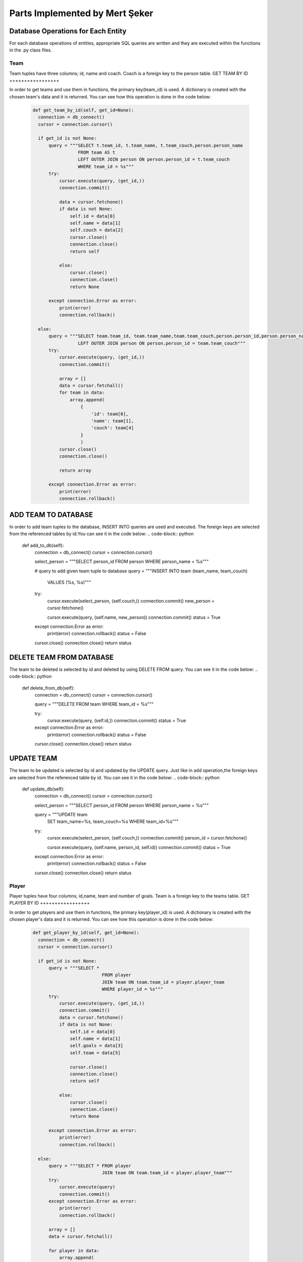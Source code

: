 Parts Implemented by Mert Şeker
================================


Database Operations for Each Entity
+++++++++++++++++++++++
For each database operations of entities, appropriate SQL queries are written and
they are executed within the functions in the .py class files.

Team
-------

Team tuples have three columns; id, name and coach. Coach is a foreign key to the person table.
GET TEAM BY ID
+++++++++++++++++

In order to get teams and use them in functions, the primary key(team_id) is used.
A dictionary is created with the chosen team's data and it is returned.
You can see how this operation is done in the code below:
    .. code-block:: python

      def get_team_by_id(self, get_id=None):
        connection = db_connect()
        cursor = connection.cursor()

        if get_id is not None:
            query = """SELECT t.team_id, t.team_name, t.team_couch,person.person_name
                       FROM team AS t
                       LEFT OUTER JOIN person ON person.person_id = t.team_couch
                       WHERE team_id = %s"""
            try:
                cursor.execute(query, (get_id,))
                connection.commit()

                data = cursor.fetchone()
                if data is not None:
                    self.id = data[0]
                    self.name = data[1]
                    self.couch = data[2]
                    cursor.close()
                    connection.close()
                    return self

                else:
                    cursor.close()
                    connection.close()
                    return None

            except connection.Error as error:
                print(error)
                connection.rollback()

        else:
            query = """SELECT team.team_id, team.team_name,team.team_couch,person.person_id,person.person_name FROM team
                       LEFT OUTER JOIN person ON person.person_id = team.team_couch"""
            try:
                cursor.execute(query, (get_id,))
                connection.commit()

                array = []
                data = cursor.fetchall()
                for team in data:
                    array.append(
                        {
                            'id': team[0],
                            'name': team[1],
                            'couch': team[4]
                        }
                        )
                cursor.close()
                connection.close()

                return array

            except connection.Error as error:
                print(error)
                connection.rollback()



ADD TEAM TO DATABASE
+++++++++++++++++

In order to add team tuples to the database, INSERT INTO queries are used and executed.
The foreign keys are selected from the referenced tables by id.You can see it in the code below:
.. code-block:: python

      def add_to_db(self):
        connection = db_connect()
        cursor = connection.cursor()

        select_person = """SELECT person_id FROM person WHERE person_name = %s"""



        # query to add given team tuple to database
        query = """INSERT INTO team (team_name, team_couch)
                        VALUES (%s, %s)"""

        try:
            cursor.execute(select_person, (self.couch,))
            connection.commit()
            new_person = cursor.fetchone()

            cursor.execute(query, (self.name, new_person))
            connection.commit()
            status = True

        except connection.Error as error:
            print(error)
            connection.rollback()
            status = False

        cursor.close()
        connection.close()
        return status

DELETE TEAM FROM DATABASE
+++++++++++++++++
The team to be deleted is selected by id and deleted by using DELETE FROM query.
You can see it in the code below:
.. code-block:: python

      def delete_from_db(self):
        connection = db_connect()
        cursor = connection.cursor()

        query = """DELETE FROM team WHERE team_id = %s"""

        try:
            cursor.execute(query, (self.id,))
            connection.commit()
            status = True

        except connection.Error as error:
            print(error)
            connection.rollback()
            status = False

        cursor.close()
        connection.close()
        return status
UPDATE TEAM
++++++++++++
The team to be updated is selected by id and updated by the UPDATE query. Just like in add operation,the foreign
keys are selected from the referenced table by id.
You can see it in the code below:
.. code-block:: python

      def update_db(self):
        connection = db_connect()
        cursor = connection.cursor()

        select_person = """SELECT person_id FROM person WHERE person_name = %s"""

        query = """UPDATE team
                   SET team_name=%s, team_couch=%s
                   WHERE team_id=%s"""

        try:
            cursor.execute(select_person, (self.couch,))
            connection.commit()
            person_id = cursor.fetchone()

            cursor.execute(query, (self.name, person_id, self.id))
            connection.commit()
            status = True
        except connection.Error as error:
            print(error)
            connection.rollback()
            status = False

        cursor.close()
        connection.close()
        return status

Player
-------

Player tuples have four columns; id,name, team and number of goals. Team is a foreign key to the teams table.
GET PLAYER BY ID
+++++++++++++++++

In order to get players and use them in functions, the primary key(player_id) is used.
A dictionary is created with the chosen player's data and it is returned.
You can see how this operation is done in the code below:
    .. code-block:: python

      def get_player_by_id(self, get_id=None):
        connection = db_connect()
        cursor = connection.cursor()

        if get_id is not None:
            query = """SELECT *
                                FROM player
                                JOIN team ON team.team_id = player.player_team
                                WHERE player_id = %s"""
            try:
                cursor.execute(query, (get_id,))
                connection.commit()
                data = cursor.fetchone()
                if data is not None:
                    self.id = data[0]
                    self.name = data[1]
                    self.goals = data[3]
                    self.team = data[5]

                    cursor.close()
                    connection.close()
                    return self

                else:
                    cursor.close()
                    connection.close()
                    return None

            except connection.Error as error:
                print(error)
                connection.rollback()

        else:
            query = """SELECT * FROM player
                                JOIN team ON team.team_id = player.player_team"""
            try:
                cursor.execute(query)
                connection.commit()
            except connection.Error as error:
                print(error)
                connection.rollback()

            array = []
            data = cursor.fetchall()

            for player in data:
                array.append(
                    {
                        'id': player[0],
                        'name': player[1],
                        'goals': player[3],
                        'team': player[5]
                    }
                )
            print(array)

            cursor.close()
            connection.close()

            return array




ADD PLAYER TO DATABASE
+++++++++++++++++

In order to add player tuples to the database, INSERT INTO queries are used and executed.
The foreign keys are selected from the referenced tables by id.You can see it in the code below:
.. code-block:: python

      def add_to_db(self):
        connection = db_connect()
        cursor = connection.cursor()

        # query to get referenced team by its id
        query_team = """SELECT team_id FROM team
                                WHERE team_name = %s"""

        # query to add given player tuple to database
        query = """INSERT INTO player (player_name, player_team, player_goals)
                        VALUES (%s, %s, %s)"""

        try:
            cursor.execute(query_team, (self.team,))
            connection.commit()
            team_id = cursor.fetchone()

            cursor.execute(query, (self.name, team_id, self.goals,))
            connection.commit()
            status = True

        except connection.Error as error:
            print(error)
            connection.rollback()
            status = False

        cursor.close()
        connection.close()

        return status

DELETE PLAYER FROM DATABASE
+++++++++++++++++
The player to be deleted is selected by id and deleted by using DELETE FROM query.
You can see it in the code below:
.. code-block:: python

      def delete_from_db(self):
        connection = db_connect()
        cursor = connection.cursor()

        query = """DELETE FROM player WHERE player_id = %s"""

        try:
            cursor.execute(query, (self.id, ))
            connection.commit()
            status = True

        except connection.Error as error:
            print(error)
            connection.rollback()
            status = False

        cursor.close()
        connection.close()
        return status
UPDATE PLAYER
++++++++++++
The player to be updated is selected by id and updated by the UPDATE query. Just like in add operation,the foreign
keys are selected from the referenced table by id.
You can see it in the code below:
.. code-block:: python

      def update_db(self):
        connection = db_connect()
        cursor = connection.cursor()

        query_team = """SELECT team_id FROM team WHERE team_name=%s"""
        query = """UPDATE player
                   SET player_name=%s, player_team=%s, player_goals=%s
                   WHERE player_id=%s"""

        try:
            cursor.execute(query_team, (self.team, ))
            connection.commit()
            team_id = cursor.fetchone()

            cursor.execute(query, (self.name, team_id, self.goals, self.id,))
            connection.commit()
            status = True
        except connection.Error as error:
            print(error)
            connection.rollback()
            status = False
        finally:
            cursor.close()
            connection.close()
            return status

Tournament
-------

Tournament tuples have seven columns; id,name,number of matches,start date,end date,country and prize.
Country is a foreign key to the countries table.
GET TOURNAMENT BY ID
+++++++++++++++++

In order to get tournaments and use them in functions, the primary key(tournament_id) is used.
A dictionary is created with the chosen tournament's data and it is returned.
You can see how this operation is done in the code below:
    .. code-block:: python

      def get_tournament_by_id(self, get_id=None):
        connection = db_connect()
        cursor = connection.cursor()

        if get_id is not None:
            query = """SELECT * FROM tournament
                                JOIN country ON country.country_id = tournament.tournament_country
                                WHERE tournament_id = %s"""
            try:
                cursor.execute(query, (get_id,))
                connection.commit()
                data = cursor.fetchone()
                if data is not None:
                    self.id = data[0]
                    self.name = data[1]
                    self.matches = data[2]
                    self.start_date = data[3]
                    self.end_date = data[4]
                    self.country = data[8]
                    self.prize = data[6]

                    cursor.close()
                    connection.close()
                    return self

                else:
                    cursor.close()
                    connection.close()
                    return None

            except connection.Error as error:
                print(error)
                connection.rollback()

        else:
            query = """SELECT * FROM tournament
                                JOIN country ON country.country_id = tournament.tournament_country"""
            try:
                cursor.execute(query)
                connection.commit()
            except connection.Error as error:
                print(error)
                connection.rollback()

            array = []
            data = cursor.fetchall()
            for tournament in data:
                array.append(
                    {
                        'id': tournament[0],
                        'name': tournament[1],
                        'matches': tournament[2],
                        'start_date': tournament[3].strftime('%d/%m/%Y'),
                        'end_date': tournament[4].strftime('%d/%m/%Y'),
                        'country': tournament[8],
                        'prize': tournament[6]
                    }
                )
            cursor.close()
            connection.close()

            return array

ADD TOURNAMENT TO DATABASE
+++++++++++++++++

In order to add tournament tuples to the database, INSERT INTO queries are used and executed.
The foreign keys are selected from the referenced tables by id.You can see it in the code below:
.. code-block:: python

      def add_to_db(self):
        connection = db_connect()
        cursor = connection.cursor()

        # query to get referenced country by its id
        query_country = """SELECT country_id FROM country
                                WHERE country_name = %s"""

        # query to add given tournament tuple to database
        query = """INSERT INTO tournament (tournament_name, tournament_matches, tournament_start_date, tournament_end_date,
                                       tournament_country, tournament_prize)
                        VALUES (%s, %s, %s, %s, %s, %s)"""

        try:
            cursor.execute(query_country, (self.country,))
            connection.commit()
            country_id = cursor.fetchone()

            cursor.execute(query, (self.name, self.matches, self.start_date, self.end_date, country_id, self.prize))
            connection.commit()
            status = True

        except connection.Error as error:
            print(error)
            connection.rollback()
            status = False

        cursor.close()
        connection.close()

        return status

DELETE TOURNAMENT FROM DATABASE
+++++++++++++++++
The tournament to be deleted is selected by id and deleted by using DELETE FROM query.
You can see it in the code below:
.. code-block:: python

      def delete_from_db(self):
        connection = db_connect()
        cursor = connection.cursor()

        query = """DELETE FROM tournament WHERE tournament_id = %s"""

        try:
            cursor.execute(query, (self.id, ))
            connection.commit()
            status = True

        except connection.Error as error:
            print(error)
            connection.rollback()
            status = False

        cursor.close()
        connection.close()
        return status
UPDATE TOURNAMENT
++++++++++++
The tournament to be updated is selected by id and updated by the UPDATE query. Just like in add operation,the foreign
keys are selected from the referenced table by id.
You can see it in the code below:
.. code-block:: python

      def update_db(self):
        connection = db_connect()
        cursor = connection.cursor()

        query_country = """SELECT country_id FROM country WHERE country_name=%s"""
        query = """UPDATE tournament
                   SET tournament_name=%s, tournament_matches=%s, tournament_start_date=%s, tournament_end_date=%s, tournament_country=%s, tournament_prize=%s
                   WHERE tournament_id=%s"""

        try:
            cursor.execute(query_country, (self.country, ))
            connection.commit()
            country_id = cursor.fetchone()

            cursor.execute(query, (self.name, self.matches, self.start_date, self.end_date, country_id, self.prize, self.id,))
            connection.commit()
            status = True
        except connection.Error as error:
            print(error)
            connection.rollback()
            status = False
        finally:
            cursor.close()
            connection.close()
            return status
